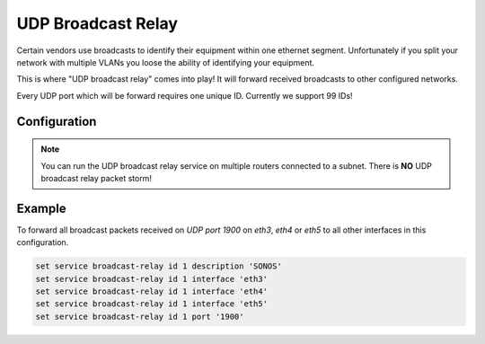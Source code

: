 .. _udp_broadcast_relay:

###################
UDP Broadcast Relay
###################

Certain vendors use broadcasts to identify their equipment within one ethernet
segment. Unfortunately if you split your network with multiple VLANs you loose
the ability of identifying your equipment.

This is where "UDP broadcast relay" comes into play! It will forward received
broadcasts to other configured networks.

Every UDP port which will be forward requires one unique ID. Currently we
support 99 IDs!

Configuration
-------------

.. cfgcmd:: set service broadcast-relay id <n> description <description>

   A description can be added for each and every unique relay ID. This is
   useful to distinguish between multiple different ports/appliactions.

.. cfgcmd:: set service broadcast-relay id <n> interface <interface>

   The interface used to receive and relay individual broadcast packets. If you
   want to receive/relay packets on both `eth1` and `eth2` both interfaces need
   to be added.

.. cfgcmd:: set service broadcast-relay id <n> address <ipv4-address>

   Set the source IP of forwarded packets, otherwise original senders address
   is used.

.. cfgcmd:: set service broadcast-relay id <n> port <port>

   The UDP port number used by your apllication. It is mandatory for this kind
   of operation.

.. cfgcmd:: set service broadcast-relay id <n> disable

   Each broadcast relay instance can be individually disabled without deleting
   the configured node by using the following command:

.. cfgcmd:: set service broadcast-relay disable

   In addition you can also disable the whole service without the need to remove
   it from the current configuration.

.. note:: You can run the UDP broadcast relay service on multiple routers
   connected to a subnet. There is **NO** UDP broadcast relay packet storm!

Example
-------

To forward all broadcast packets received on `UDP port 1900` on `eth3`, `eth4`
or `eth5` to all other interfaces in this configuration.

.. code-block:: none

  set service broadcast-relay id 1 description 'SONOS'
  set service broadcast-relay id 1 interface 'eth3'
  set service broadcast-relay id 1 interface 'eth4'
  set service broadcast-relay id 1 interface 'eth5'
  set service broadcast-relay id 1 port '1900'
